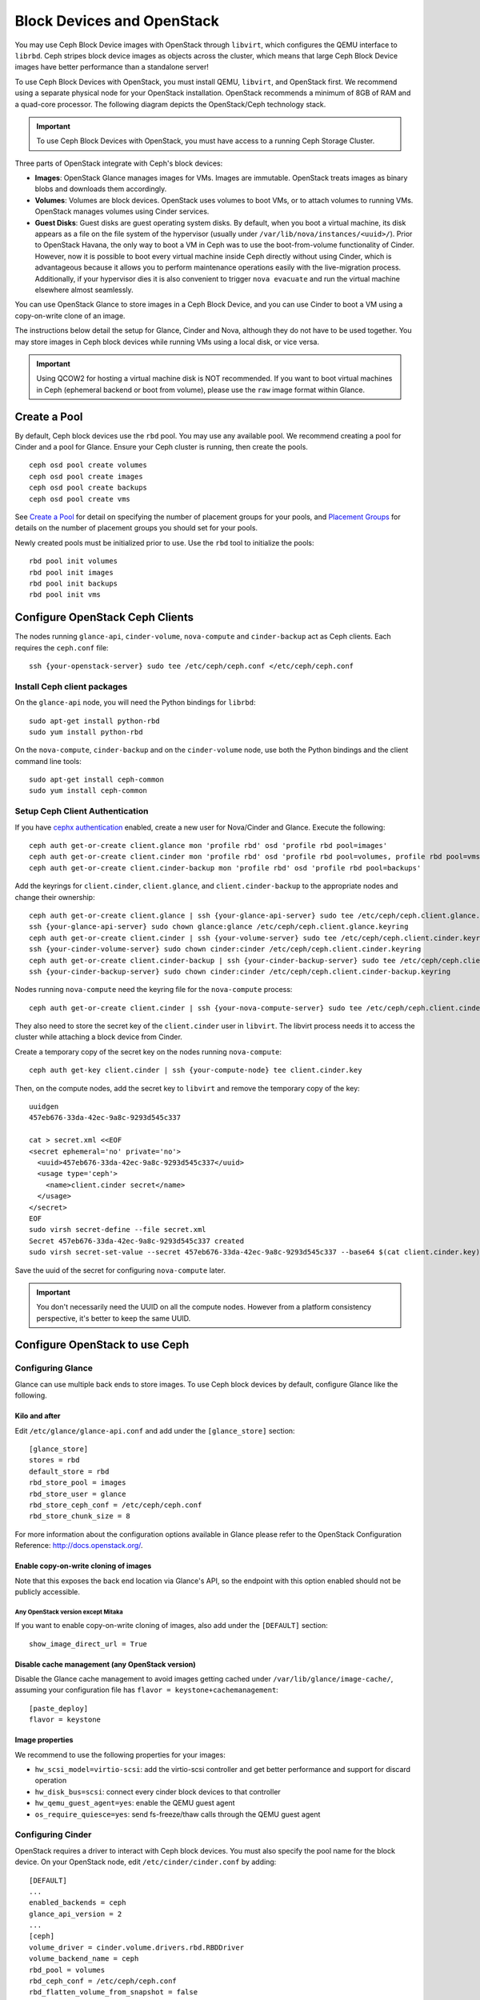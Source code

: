 =============================
 Block Devices and OpenStack
=============================

.. index:: Ceph Block Device; OpenStack

You may use Ceph Block Device images with OpenStack through ``libvirt``, which
configures the QEMU interface to ``librbd``. Ceph stripes block device images as
objects across the cluster, which means that large Ceph Block Device images have
better performance than a standalone server!

To use Ceph Block Devices with OpenStack, you must install QEMU, ``libvirt``,
and OpenStack first. We recommend using a separate physical node for your
OpenStack installation. OpenStack recommends a minimum of 8GB of RAM and a
quad-core processor. The following diagram depicts the OpenStack/Ceph
technology stack.


.. ditaa::  +---------------------------------------------------+
            |                    OpenStack                      |
            +---------------------------------------------------+
            |                     libvirt                       |
            +------------------------+--------------------------+
                                     |
                                     | configures
                                     v
            +---------------------------------------------------+
            |                       QEMU                        |
            +---------------------------------------------------+
            |                      librbd                       |
            +---------------------------------------------------+
            |                     librados                      |
            +------------------------+-+------------------------+
            |          OSDs          | |        Monitors        |
            +------------------------+ +------------------------+

.. important:: To use Ceph Block Devices with OpenStack, you must have
   access to a running Ceph Storage Cluster.

Three parts of OpenStack integrate with Ceph's block devices:

- **Images**: OpenStack Glance manages images for VMs. Images are immutable.
  OpenStack treats images as binary blobs and downloads them accordingly.

- **Volumes**: Volumes are block devices. OpenStack uses volumes to boot VMs,
  or to attach volumes to running VMs. OpenStack manages volumes using
  Cinder services.

- **Guest Disks**: Guest disks are guest operating system disks. By default,
  when you boot a virtual machine, its disk appears as a file on the file system
  of the hypervisor (usually under ``/var/lib/nova/instances/<uuid>/``). Prior
  to OpenStack Havana, the only way to boot a VM in Ceph was to use the
  boot-from-volume functionality of Cinder. However, now it is possible to boot
  every virtual machine inside Ceph directly without using Cinder, which is
  advantageous because it allows you to perform maintenance operations easily
  with the live-migration process. Additionally, if your hypervisor dies it is
  also convenient to trigger ``nova evacuate`` and  run the virtual machine
  elsewhere almost seamlessly.

You can use OpenStack Glance to store images in a Ceph Block Device, and you
can use Cinder to boot a VM using a copy-on-write clone of an image.

The instructions below detail the setup for Glance, Cinder and Nova, although
they do not have to be used together. You may store images in Ceph block devices
while running VMs using a local disk, or vice versa.

.. important:: Using QCOW2 for hosting a virtual machine disk is NOT recommended.
   If you want to boot virtual machines in Ceph (ephemeral backend or boot
   from volume), please use the ``raw`` image format within Glance.

.. index:: pools; OpenStack

Create a Pool
=============

By default, Ceph block devices use the ``rbd`` pool. You may use any available
pool. We recommend creating a pool for Cinder and a pool for Glance. Ensure
your Ceph cluster is running, then create the pools. ::

    ceph osd pool create volumes
    ceph osd pool create images
    ceph osd pool create backups
    ceph osd pool create vms

See `Create a Pool`_ for detail on specifying the number of placement groups for
your pools, and `Placement Groups`_ for details on the number of placement
groups you should set for your pools.

Newly created pools must be initialized prior to use. Use the ``rbd`` tool
to initialize the pools::

        rbd pool init volumes
        rbd pool init images
        rbd pool init backups
        rbd pool init vms

.. _Create a Pool: ../../rados/operations/pools#createpool
.. _Placement Groups: ../../rados/operations/placement-groups


Configure OpenStack Ceph Clients
================================

The nodes running ``glance-api``, ``cinder-volume``, ``nova-compute`` and
``cinder-backup`` act as Ceph clients. Each requires the ``ceph.conf`` file::

  ssh {your-openstack-server} sudo tee /etc/ceph/ceph.conf </etc/ceph/ceph.conf


Install Ceph client packages
----------------------------

On the ``glance-api`` node, you will need the Python bindings for ``librbd``::

  sudo apt-get install python-rbd
  sudo yum install python-rbd

On the ``nova-compute``, ``cinder-backup`` and on the ``cinder-volume`` node,
use both the Python bindings and the client command line tools::

  sudo apt-get install ceph-common
  sudo yum install ceph-common


Setup Ceph Client Authentication
--------------------------------

If you have `cephx authentication`_ enabled, create a new user for Nova/Cinder
and Glance. Execute the following::

    ceph auth get-or-create client.glance mon 'profile rbd' osd 'profile rbd pool=images'
    ceph auth get-or-create client.cinder mon 'profile rbd' osd 'profile rbd pool=volumes, profile rbd pool=vms, profile rbd-read-only pool=images'
    ceph auth get-or-create client.cinder-backup mon 'profile rbd' osd 'profile rbd pool=backups'

Add the keyrings for ``client.cinder``, ``client.glance``, and
``client.cinder-backup`` to the appropriate nodes and change their ownership::

  ceph auth get-or-create client.glance | ssh {your-glance-api-server} sudo tee /etc/ceph/ceph.client.glance.keyring
  ssh {your-glance-api-server} sudo chown glance:glance /etc/ceph/ceph.client.glance.keyring
  ceph auth get-or-create client.cinder | ssh {your-volume-server} sudo tee /etc/ceph/ceph.client.cinder.keyring
  ssh {your-cinder-volume-server} sudo chown cinder:cinder /etc/ceph/ceph.client.cinder.keyring
  ceph auth get-or-create client.cinder-backup | ssh {your-cinder-backup-server} sudo tee /etc/ceph/ceph.client.cinder-backup.keyring
  ssh {your-cinder-backup-server} sudo chown cinder:cinder /etc/ceph/ceph.client.cinder-backup.keyring

Nodes running ``nova-compute`` need the keyring file for the ``nova-compute``
process::

  ceph auth get-or-create client.cinder | ssh {your-nova-compute-server} sudo tee /etc/ceph/ceph.client.cinder.keyring

They also need to store the secret key of the ``client.cinder`` user in
``libvirt``. The libvirt process needs it to access the cluster while attaching
a block device from Cinder.

Create a temporary copy of the secret key on the nodes running
``nova-compute``::

  ceph auth get-key client.cinder | ssh {your-compute-node} tee client.cinder.key

Then, on the compute nodes, add the secret key to ``libvirt`` and remove the
temporary copy of the key::

  uuidgen
  457eb676-33da-42ec-9a8c-9293d545c337

  cat > secret.xml <<EOF
  <secret ephemeral='no' private='no'>
    <uuid>457eb676-33da-42ec-9a8c-9293d545c337</uuid>
    <usage type='ceph'>
      <name>client.cinder secret</name>
    </usage>
  </secret>
  EOF
  sudo virsh secret-define --file secret.xml
  Secret 457eb676-33da-42ec-9a8c-9293d545c337 created
  sudo virsh secret-set-value --secret 457eb676-33da-42ec-9a8c-9293d545c337 --base64 $(cat client.cinder.key) && rm client.cinder.key secret.xml

Save the uuid of the secret for configuring ``nova-compute`` later.

.. important:: You don't necessarily need the UUID on all the compute nodes.
   However from a platform consistency perspective, it's better to keep the
   same UUID.

.. _cephx authentication: ../../rados/configuration/auth-config-ref/#enabling-disabling-cephx


Configure OpenStack to use Ceph
===============================

Configuring Glance
------------------

Glance can use multiple back ends to store images. To use Ceph block devices by
default, configure Glance like the following.


Kilo and after
~~~~~~~~~~~~~~

Edit ``/etc/glance/glance-api.conf`` and add under the ``[glance_store]`` section::

    [glance_store]
    stores = rbd
    default_store = rbd
    rbd_store_pool = images
    rbd_store_user = glance
    rbd_store_ceph_conf = /etc/ceph/ceph.conf
    rbd_store_chunk_size = 8

For more information about the configuration options available in Glance please refer to the OpenStack Configuration Reference: http://docs.openstack.org/.

Enable copy-on-write cloning of images
~~~~~~~~~~~~~~~~~~~~~~~~~~~~~~~~~~~~~~

Note that this exposes the back end location via Glance's API, so the endpoint
with this option enabled should not be publicly accessible.

Any OpenStack version except Mitaka
^^^^^^^^^^^^^^^^^^^^^^^^^^^^^^^^^^^

If you want to enable copy-on-write cloning of images, also add under the ``[DEFAULT]`` section::

    show_image_direct_url = True

Disable cache management (any OpenStack version)
~~~~~~~~~~~~~~~~~~~~~~~~~~~~~~~~~~~~~~~~~~~~~~~~

Disable the Glance cache management to avoid images getting cached under ``/var/lib/glance/image-cache/``,
assuming your configuration file has ``flavor = keystone+cachemanagement``::

    [paste_deploy]
    flavor = keystone

Image properties
~~~~~~~~~~~~~~~~

We recommend to use the following properties for your images:

- ``hw_scsi_model=virtio-scsi``: add the virtio-scsi controller and get better performance and support for discard operation
- ``hw_disk_bus=scsi``: connect every cinder block devices to that controller
- ``hw_qemu_guest_agent=yes``: enable the QEMU guest agent
- ``os_require_quiesce=yes``: send fs-freeze/thaw calls through the QEMU guest agent


Configuring Cinder
------------------

OpenStack requires a driver to interact with Ceph block devices. You must also
specify the pool name for the block device. On your OpenStack node, edit
``/etc/cinder/cinder.conf`` by adding::

    [DEFAULT]
    ...
    enabled_backends = ceph
    glance_api_version = 2
    ...
    [ceph]
    volume_driver = cinder.volume.drivers.rbd.RBDDriver
    volume_backend_name = ceph
    rbd_pool = volumes
    rbd_ceph_conf = /etc/ceph/ceph.conf
    rbd_flatten_volume_from_snapshot = false
    rbd_max_clone_depth = 5
    rbd_store_chunk_size = 4
    rados_connect_timeout = -1

If you are using `cephx authentication`_, also configure the user and uuid of
the secret you added to ``libvirt`` as documented earlier::

    [ceph]
    ...
    rbd_user = cinder
    rbd_secret_uuid = 457eb676-33da-42ec-9a8c-9293d545c337

Note that if you are configuring multiple cinder back ends,
``glance_api_version = 2`` must be in the ``[DEFAULT]`` section.


Configuring Cinder Backup
-------------------------

OpenStack Cinder Backup requires a specific daemon so don't forget to install it.
On your Cinder Backup node, edit ``/etc/cinder/cinder.conf`` and add::

    backup_driver = cinder.backup.drivers.ceph
    backup_ceph_conf = /etc/ceph/ceph.conf
    backup_ceph_user = cinder-backup
    backup_ceph_chunk_size = 134217728
    backup_ceph_pool = backups
    backup_ceph_stripe_unit = 0
    backup_ceph_stripe_count = 0
    restore_discard_excess_bytes = true


Configuring Nova to attach Ceph RBD block device
------------------------------------------------

In order to attach Cinder devices (either normal block or by issuing a boot
from volume), you must tell Nova (and libvirt) which user and UUID to refer to
when attaching the device. libvirt will refer to this user when connecting and
authenticating with the Ceph cluster. ::

    [libvirt]
    ...
    rbd_user = cinder
    rbd_secret_uuid = 457eb676-33da-42ec-9a8c-9293d545c337

These two flags are also used by the Nova ephemeral backend.


Configuring Nova
----------------

In order to boot all the virtual machines directly into Ceph, you must
configure the ephemeral backend for Nova.

It is recommended to enable the RBD cache in your Ceph configuration file
(enabled by default since Giant). Moreover, enabling the admin socket
brings a lot of benefits while troubleshooting. Having one socket
per virtual machine using a Ceph block device will help investigating performance and/or wrong behaviors.

This socket can be accessed like this::

    ceph daemon /var/run/ceph/ceph-client.cinder.19195.32310016.asok help

Now on every compute nodes edit your Ceph configuration file::

    [client]
        rbd cache = true
        rbd cache writethrough until flush = true
        admin socket = /var/run/ceph/guests/$cluster-$type.$id.$pid.$cctid.asok
        log file = /var/log/qemu/qemu-guest-$pid.log
        rbd concurrent management ops = 20

Configure the permissions of these paths::

    mkdir -p /var/run/ceph/guests/ /var/log/qemu/
    chown qemu:libvirtd /var/run/ceph/guests /var/log/qemu/

Note that user ``qemu`` and group ``libvirtd`` can vary depending on your system.
The provided example works for RedHat based systems.

.. tip:: If your virtual machine is already running you can simply restart it to get the socket


Restart OpenStack
=================

To activate the Ceph block device driver and load the block device pool name
into the configuration, you must restart OpenStack. Thus, for Debian based
systems execute these commands on the appropriate nodes::

    sudo glance-control api restart
    sudo service nova-compute restart
    sudo service cinder-volume restart
    sudo service cinder-backup restart

For Red Hat based systems execute::

    sudo service openstack-glance-api restart
    sudo service openstack-nova-compute restart
    sudo service openstack-cinder-volume restart
    sudo service openstack-cinder-backup restart

Once OpenStack is up and running, you should be able to create a volume
and boot from it.


Booting from a Block Device
===========================

You can create a volume from an image using the Cinder command line tool::

    cinder create --image-id {id of image} --display-name {name of volume} {size of volume}

You can use `qemu-img`_ to convert from one format to another. For example::

    qemu-img convert -f {source-format} -O {output-format} {source-filename} {output-filename}
    qemu-img convert -f qcow2 -O raw precise-cloudimg.img precise-cloudimg.raw

When Glance and Cinder are both using Ceph block devices, the image is a
copy-on-write clone, so it can create a new volume quickly. In the OpenStack
dashboard, you can boot from that volume by performing the following steps:

#. Launch a new instance.
#. Choose the image associated to the copy-on-write clone.
#. Select 'boot from volume'.
#. Select the volume you created.

.. _qemu-img: ../qemu-rbd/#running-qemu-with-rbd
